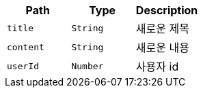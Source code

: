 |===
|Path|Type|Description

|`+title+`
|`+String+`
|새로운 제목

|`+content+`
|`+String+`
|새로운 내용

|`+userId+`
|`+Number+`
|사용자 id

|===